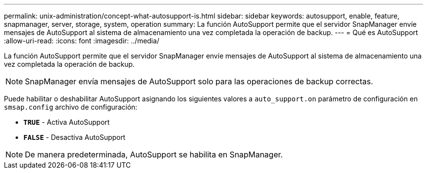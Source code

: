 ---
permalink: unix-administration/concept-what-autosupport-is.html 
sidebar: sidebar 
keywords: autosupport, enable, feature, snapmanager, server, storage, system, operation 
summary: La función AutoSupport permite que el servidor SnapManager envíe mensajes de AutoSupport al sistema de almacenamiento una vez completada la operación de backup. 
---
= Qué es AutoSupport
:allow-uri-read: 
:icons: font
:imagesdir: ../media/


[role="lead"]
La función AutoSupport permite que el servidor SnapManager envíe mensajes de AutoSupport al sistema de almacenamiento una vez completada la operación de backup.


NOTE: SnapManager envía mensajes de AutoSupport solo para las operaciones de backup correctas.

Puede habilitar o deshabilitar AutoSupport asignando los siguientes valores a `auto_support.on` parámetro de configuración en `smsap.config` archivo de configuración:

* `*TRUE*` - Activa AutoSupport
* `*FALSE*` - Desactiva AutoSupport



NOTE: De manera predeterminada, AutoSupport se habilita en SnapManager.
